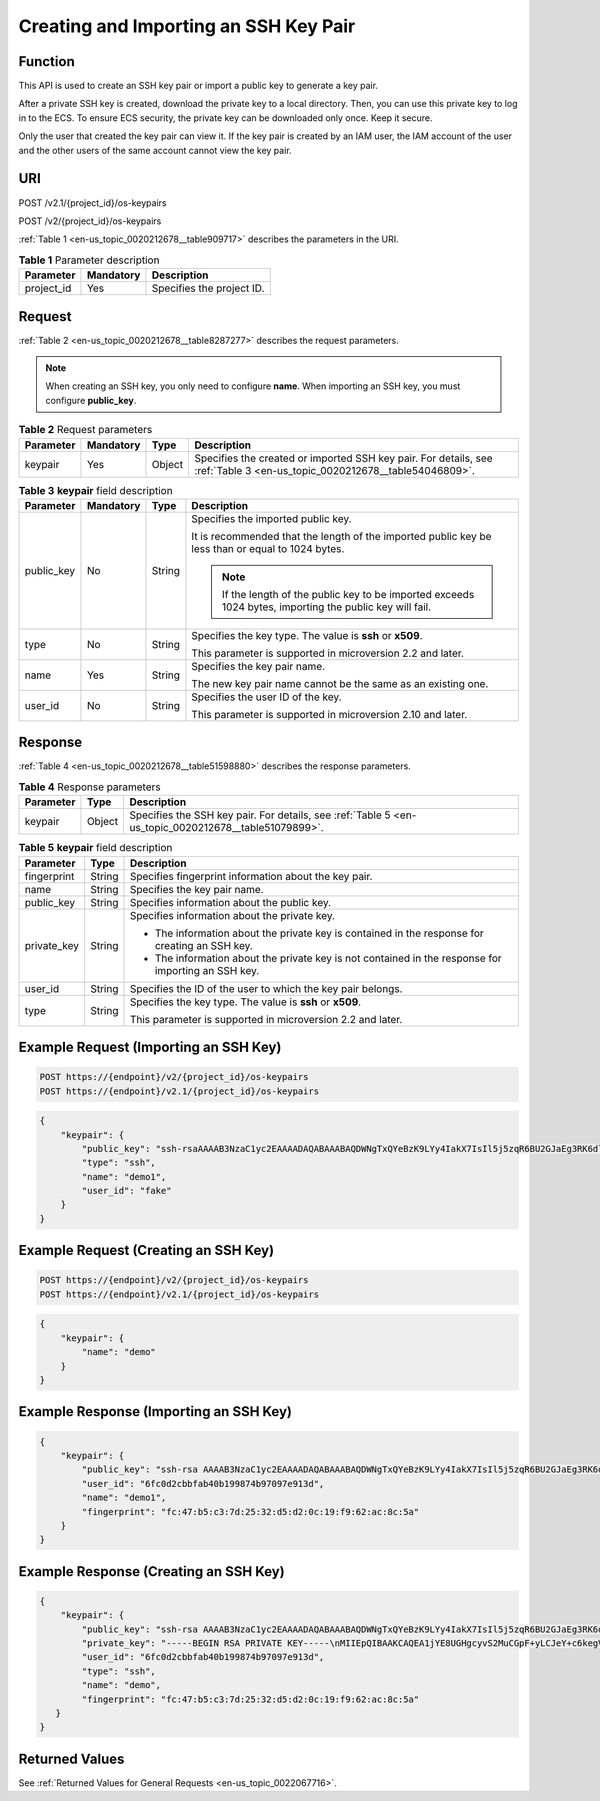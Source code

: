 .. _en-us_topic_0020212678:

Creating and Importing an SSH Key Pair
======================================

Function
--------

This API is used to create an SSH key pair or import a public key to generate a key pair.

After a private SSH key is created, download the private key to a local directory. Then, you can use this private key to log in to the ECS. To ensure ECS security, the private key can be downloaded only once. Keep it secure.

Only the user that created the key pair can view it. If the key pair is created by an IAM user, the IAM account of the user and the other users of the same account cannot view the key pair.

URI
---

POST /v2.1/{project_id}/os-keypairs

POST /v2/{project_id}/os-keypairs

:ref:`Table 1 <en-us_topic_0020212678__table909717>` describes the parameters in the URI.

.. _en-us_topic_0020212678__table909717:

.. table:: **Table 1** Parameter description

   ========== ========= =========================
   Parameter  Mandatory Description
   ========== ========= =========================
   project_id Yes       Specifies the project ID.
   ========== ========= =========================

Request
-------

:ref:`Table 2 <en-us_topic_0020212678__table8287277>` describes the request parameters.

.. note::

   When creating an SSH key, you only need to configure **name**. When importing an SSH key, you must configure **public_key**.

.. _en-us_topic_0020212678__table8287277:

.. table:: **Table 2** Request parameters

   +-----------+-----------+--------+--------------------------------------------------------------------------------------------------------------------------+
   | Parameter | Mandatory | Type   | Description                                                                                                              |
   +===========+===========+========+==========================================================================================================================+
   | keypair   | Yes       | Object | Specifies the created or imported SSH key pair. For details, see :ref:`Table 3 <en-us_topic_0020212678__table54046809>`. |
   +-----------+-----------+--------+--------------------------------------------------------------------------------------------------------------------------+

.. _en-us_topic_0020212678__table54046809:

.. table:: **Table 3** **keypair** field description

   +-----------------+-----------------+-----------------+-----------------------------------------------------------------------------------------------------------+
   | Parameter       | Mandatory       | Type            | Description                                                                                               |
   +=================+=================+=================+===========================================================================================================+
   | public_key      | No              | String          | Specifies the imported public key.                                                                        |
   |                 |                 |                 |                                                                                                           |
   |                 |                 |                 | It is recommended that the length of the imported public key be less than or equal to 1024 bytes.         |
   |                 |                 |                 |                                                                                                           |
   |                 |                 |                 | .. note::                                                                                                 |
   |                 |                 |                 |                                                                                                           |
   |                 |                 |                 |    If the length of the public key to be imported exceeds 1024 bytes, importing the public key will fail. |
   +-----------------+-----------------+-----------------+-----------------------------------------------------------------------------------------------------------+
   | type            | No              | String          | Specifies the key type. The value is **ssh** or **x509**.                                                 |
   |                 |                 |                 |                                                                                                           |
   |                 |                 |                 | This parameter is supported in microversion 2.2 and later.                                                |
   +-----------------+-----------------+-----------------+-----------------------------------------------------------------------------------------------------------+
   | name            | Yes             | String          | Specifies the key pair name.                                                                              |
   |                 |                 |                 |                                                                                                           |
   |                 |                 |                 | The new key pair name cannot be the same as an existing one.                                              |
   +-----------------+-----------------+-----------------+-----------------------------------------------------------------------------------------------------------+
   | user_id         | No              | String          | Specifies the user ID of the key.                                                                         |
   |                 |                 |                 |                                                                                                           |
   |                 |                 |                 | This parameter is supported in microversion 2.10 and later.                                               |
   +-----------------+-----------------+-----------------+-----------------------------------------------------------------------------------------------------------+

Response
--------

:ref:`Table 4 <en-us_topic_0020212678__table51598880>` describes the response parameters.

.. _en-us_topic_0020212678__table51598880:

.. table:: **Table 4** Response parameters

   +-----------+--------+------------------------------------------------------------------------------------------------------+
   | Parameter | Type   | Description                                                                                          |
   +===========+========+======================================================================================================+
   | keypair   | Object | Specifies the SSH key pair. For details, see :ref:`Table 5 <en-us_topic_0020212678__table51079899>`. |
   +-----------+--------+------------------------------------------------------------------------------------------------------+

.. _en-us_topic_0020212678__table51079899:

.. table:: **Table 5** **keypair** field description

   +-----------------------+-----------------------+-----------------------------------------------------------------------------------------------------+
   | Parameter             | Type                  | Description                                                                                         |
   +=======================+=======================+=====================================================================================================+
   | fingerprint           | String                | Specifies fingerprint information about the key pair.                                               |
   +-----------------------+-----------------------+-----------------------------------------------------------------------------------------------------+
   | name                  | String                | Specifies the key pair name.                                                                        |
   +-----------------------+-----------------------+-----------------------------------------------------------------------------------------------------+
   | public_key            | String                | Specifies information about the public key.                                                         |
   +-----------------------+-----------------------+-----------------------------------------------------------------------------------------------------+
   | private_key           | String                | Specifies information about the private key.                                                        |
   |                       |                       |                                                                                                     |
   |                       |                       | -  The information about the private key is contained in the response for creating an SSH key.      |
   |                       |                       | -  The information about the private key is not contained in the response for importing an SSH key. |
   +-----------------------+-----------------------+-----------------------------------------------------------------------------------------------------+
   | user_id               | String                | Specifies the ID of the user to which the key pair belongs.                                         |
   +-----------------------+-----------------------+-----------------------------------------------------------------------------------------------------+
   | type                  | String                | Specifies the key type. The value is **ssh** or **x509**.                                           |
   |                       |                       |                                                                                                     |
   |                       |                       | This parameter is supported in microversion 2.2 and later.                                          |
   +-----------------------+-----------------------+-----------------------------------------------------------------------------------------------------+

Example Request (Importing an SSH Key)
--------------------------------------

.. code-block::

   POST https://{endpoint}/v2/{project_id}/os-keypairs
   POST https://{endpoint}/v2.1/{project_id}/os-keypairs

.. code-block::

   {
       "keypair": {
           "public_key": "ssh-rsaAAAAB3NzaC1yc2EAAAADAQABAAABAQDWNgTxQYeBzK9LYy4IakX7IsIl5j5zqR6BU2GJaEg3RK6dlS7rKFQhvy/V/1emK+GT/7P8up9VsMZ9Dx6PBOLow5p+2/wGsMlwDJpWiQ8zNnEMg+u/Ar/ZhYHAMyKEAOOJxIcnPoUgxfNdj/eiXV98AabsBdUA7QD30Og8F4Bmn2lii/WD9KbQQVjb7kbB3gNIJpGTUcoX73arorqkq/ppaLRmmwMJ7bTIGl8/0MWU2Dy+eTByOaDMb2htbB+j8ZXyEu7Oooy0NaSd+PNHv3PZ9OIVO7gd1lyoTRvCMK/F346+zmZtk5EASSOx5RifnSwk3NtugVjXs9GMJfFLBRibGenerated-by-Nova\\n\n",
           "type": "ssh",
           "name": "demo1",
           "user_id": "fake"
       }
   }

Example Request (Creating an SSH Key)
-------------------------------------

.. code-block::

   POST https://{endpoint}/v2/{project_id}/os-keypairs
   POST https://{endpoint}/v2.1/{project_id}/os-keypairs

.. code-block::

   {
       "keypair": {
           "name": "demo"
       }
   }

Example Response (Importing an SSH Key)
---------------------------------------

.. code-block::

   {
       "keypair": {
           "public_key": "ssh-rsa AAAAB3NzaC1yc2EAAAADAQABAAABAQDWNgTxQYeBzK9LYy4IakX7IsIl5j5zqR6BU2GJaEg3RK6dlS7rKFQhvy/V/1emK+GT/7P8up9VsMZ9Dx6PBOLow5p+2/wGsMlwDJpWiQ8zNnEMg+u/Ar/ZhYHAMyKEAOOJxIcnPoUgxfNdj/eiXV98AabsBdUA7QD30Og8F4Bmn2lii/WD9KbQQVjb7kbB3gNIJpGTUcoX73arorqkq/ppaLRmmwMJ7bTIGl8/0MWU2Dy+eTByOaDMb2htbB+j8ZXyEu7Oooy0NaSd+PNHv3PZ9OIVO7gd1lyoTRvCMK/F346+zmZtk5EASSOx5RifnSwk3NtugVjXs9GMJfFLBRib Generated-by-Nova\\n\n",
           "user_id": "6fc0d2cbbfab40b199874b97097e913d",
           "name": "demo1",
           "fingerprint": "fc:47:b5:c3:7d:25:32:d5:d2:0c:19:f9:62:ac:8c:5a"
       }
   }

Example Response (Creating an SSH Key)
--------------------------------------

.. code-block::

   {
       "keypair": {
           "public_key": "ssh-rsa AAAAB3NzaC1yc2EAAAADAQABAAABAQDWNgTxQYeBzK9LYy4IakX7IsIl5j5zqR6BU2GJaEg3RK6dlS7rKFQhvy/V/1emK+GT/7P8up9VsMZ9Dx6PBOLow5p+2/wGsMlwDJpWiQ8zNnEMg+u/Ar/ZhYHAMyKEAOOJxIcnPoUgxfNdj/eiXV98AabsBdUA7QD30Og8F4Bmn2lii/WD9KbQQVjb7kbB3gNIJpGTUcoX73arorqkq/ppaLRmmwMJ7bTIGl8/0MWU2Dy+eTByOaDMb2htbB+j8ZXyEu7Oooy0NaSd+PNHv3PZ9OIVO7gd1lyoTRvCMK/F346+zmZtk5EASSOx5RifnSwk3NtugVjXs9GMJfFLBRib Generated-by-Nova\n",
           "private_key": "-----BEGIN RSA PRIVATE KEY-----\nMIIEpQIBAAKCAQEA1jYE8UGHgcyvS2MuCGpF+yLCJeY+c6kegVNhiWhIN0SunZUu\n6yhUIb8v1f9Xpivhk/+z/LqfVbDGfQ8ejwTi6MOaftv8BrDJcAyaVokPMzZxDIPr\nvwK/2YWBwDMihADjicSHJz6FIMXzXY/3ol1ffAGm7AXVAO0A99DoPBeAZp9pYov1\ng/Sm0EFY2+5Gwd4DSCaRk1HKF+92q6K6pKv6aWi0ZpsDCe20yBpfP9DFlNg8vnkw\ncjmgzG9obWwfo/GV8hLuzqKMtDWknfjzR79z2fTiFTu4HdZcqE0bwjCvxd+Ovs5m\nbZORAEkjseUYn50sJNzbboFY17PRjCXxSwUYmwIDAQABAoIBADNKQ+ywUA3YQLDA\nUqlZKOB09h+0/YccG13D5TrNaV0yaMz6h31u7pYV/RI0TXxQTXbuZt5AoR4Xca9I\nC30bImmxTDDL45CGi/T0T5AgyS7t/iuM+smFkwI2YVbv53fL7q9yCxpucdnjC95/\nNj/+M3qxupIQ42uRVAYCU1jwF6J6YLy/9UamrmVd4bWFRtT19O7uszUhHLqJOZXq\n3ItqnMyD5bSMkzMN+RxmZVXAPkBOonGVeBBInCjvHv23REkngX38zcUSc543H3Di\n4673helqSdMnI0/TgyfLQcNuOsfQcD02ABWlGBe0nCTqP8pTRo86nzK1+AoCUp72\nIsTeviECgYEA8yHKeo/eZw25eDb3YTJovbgzA61n6AYQlDQv7rBGQDwKKQHdEqhR\nP0PbScaoT7wSeLtYV0vxxA6qjEEuHhZIk/t2wEILu+AH4AK88SUbUn6ZoYu+XmTA\nx26e2QRo8Ngi/KtIfeOGXx1PM/H2/OjEN3XjkfwJsj5bB+HjpF/wsnUCgYEA4Yxg\nWJYNrvSkmvXmDgxHwdxfUpVAcp40bvomNgYpKn9R2TyjMCSDIw8vVC6cGCFB9/Pc\nG0pr8RN2SvbTaPo/96DkKdHz7NAWkzUSChD4Oy7ZNXw6GK3x1tGwMWeTs1hQDHhO\nrjS+E3bV2jC4EIvLLBxCNCbhtmQwlGUj7ZhgHM8CgYEA14UGpWpOrW8/D086LpCu\nxC46GnJmfwiRPa6dJqpfO6V9JCigvV8y1i/ifR16KWP/w8HeZ1PMtgyCJd3JcaYz\nI+pus7JYEGxgzrPepKxN8eyDZu4nDCmnsaFfceQ02fnd2bhDhERh4oJqqRM966ax\n+K+p0MhoF/aqXuxgDF93T9kCgYEAw7TsfLFnGiJJGfS4NARP11UCmUPMcif4UztX\nIJVj7u4e9SJ6bvGfoDIy3Ra8duuUtDOzDzMaSkqa4B0f//z0uEew8uCsiRVeIUlx\nZ66l1aSm8JPkTTnRmJbGDXhUXtAIVWmmy94T+AurL/IKJMFH//RdNadvPrXcuUax\nUB5hd10CgYEA3JBuX4BriSk6Bii0kYniqFM/1tEgVelAP6DT6uePvzTFdSJ0dMQo\nzwgWNmm43CyoKW/rw8yIbtIQZKBfHudSNx72nSmnBKaf3QPB40xsCip90ZUTfZdn\nLJzX1t4clg1wNsN4mJDwiYM9k3rB/8EY1fh9gUYI84X6xFAHllkv0To=\n-----END RSA PRIVATE KEY-----\n",
           "user_id": "6fc0d2cbbfab40b199874b97097e913d",
           "type": "ssh",
           "name": "demo",
           "fingerprint": "fc:47:b5:c3:7d:25:32:d5:d2:0c:19:f9:62:ac:8c:5a"
      }
   }

Returned Values
---------------

See :ref:`Returned Values for General Requests <en-us_topic_0022067716>`.
